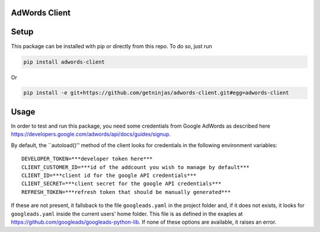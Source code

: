 AdWords Client
==============

.. image:: https://travis-ci.org/getninjas/adwords-client.svg?branch=master
   :target: https://travis-ci.org/getninjas/adwords-client

.. image:: https://badges.gitter.im/getninjas/adwords-client.svg
   :target: https://gitter.im/getninjas/adwords-client?utm_source=badge&utm_medium=badge&utm_campaign=pr-badge

Setup
=====

This package can be installed with pip or directly from this repo. To do so, just run

.. code:: bash

   pip install adwords-client

Or

.. code:: bash

   pip install -e git+https://github.com/getninjas/adwords-client.git#egg=adwords-client

Usage
=====

In order to test and run this package, you need some credentials from Google AdWords as
described here https://developers.google.com/adwords/api/docs/guides/signup.

By default, the ``autoload()'' method of the client looks for credentials in the following
environment variables:

::

   DEVELOPER_TOKEN=***developer token here***
   CLIENT_CUSTOMER_ID=***id of the addcount you wish to manage by default***
   CLIENT_ID=***client id for the google API credentials***
   CLIENT_SECRET=***client secret for the google API credentials***
   REFRESH_TOKEN=***refresh token that should be manually generated***

If these are not present, it fallsback to the file ``googleads.yaml`` in the project folder and,
if it does not exists, it looks for ``googleads.yaml`` inside the current users' home folder.
This file is as defined in the exaples at https://github.com/googleads/googleads-python-lib.
If none of these options are available, it raises an error.
